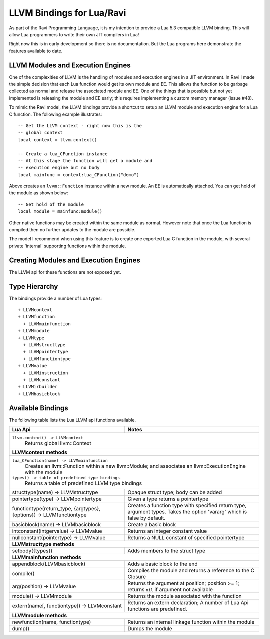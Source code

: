 LLVM Bindings for Lua/Ravi
==========================

As part of the Ravi Programming Language, it is my intention to provide a Lua 5.3 compatible LLVM binding.
This will allow Lua programmers to write their own JIT compilers in Lua!

Right now this is in early development so there is no documentation. But the Lua programs here
demonstrate the features available to date.

LLVM Modules and Execution Engines
----------------------------------
One of the complexities of LLVM is the handling of modules and execution engines in a JIT environment. In Ravi I made the simple decision that each Lua function would get its own module and EE. This allows the function to be
garbage collected as normal and release the associated module and EE. One of 
the things that is possible but not yet implemented is releasing the module 
and EE early; this requires implementing a custom memory manager (issue #48).

To mimic the Ravi model, the LLVM bindings provide a shortcut to setup 
an LLVM module and execution engine for a Lua C function. The following example
illustrates::

  -- Get the LLVM context - right now this is the
  -- global context
  local context = llvm.context()

  -- Create a lua_CFunction instance
  -- At this stage the function will get a module and 
  -- execution engine but no body
  local mainfunc = context:lua_CFunction("demo")

Above creates an ``lvvm::Function`` instance within a new module. An EE is 
automatically attached. You can get hold of the module as shown below::

  -- Get hold of the module
  local module = mainfunc:module()

Other native functions may be created within the same module as normal. However
note that once the Lua function is compiled then no further updates to the 
module are possible.

The model I recommend when using this feature is to create one exported
Lua C function in the module, with several private 'internal' supporting functions within the module.

Creating Modules and Execution Engines
--------------------------------------
The LLVM api for these functions are not exposed yet. 

Type Hierarchy
--------------
The bindings provide a number of Lua types::

  + LLVMcontext
  + LLVMfunction
    + LLVMmainfunction
  + LLVMmodule
  + LLVMtype
    + LLVMstructtype
    + LLVMpointertype
    + LLVMfunctiontype
  + LLVMvalue
    + LLVMinstruction
    + LLVMconstant
  + LLVMirbuilder
  + LLVMbasicblock  


Available Bindings
------------------
The following table lists the Lua LLVM api functions available.

+---------------------------------------------------+------------------------------------------+
| Lua Api                                           | Notes                                    |
+===================================================+==========================================+
| ``llvm.context() -> LLVMcontext``                                                            |
|   Returns global llvm::Context                                                               |
+---------------------------------------------------+------------------------------------------+
| **LLVMcontext methods**                                                                      |
+---------------------------------------------------+------------------------------------------+
| ``lua_CFunction(name) -> LLVMmainfunction``                                                  |
|   Creates an llvm::Function within a new llvm::Module; and associates an                     |
|   llvm::ExecutionEngine with the module                                                      |
| ``types() -> table of predefined type bindings``                                             |
|   Returns a table of predefined LLVM type bindings                                           |
+---------------------------------------------------+------------------------------------------+
| structtype(name) -> LLVMstructtype                | Opaque struct type; body can be added    |
+---------------------------------------------------+------------------------------------------+
| pointertype(type) -> LLVMpointertype              | Given a type returns a pointertype       |
+---------------------------------------------------+------------------------------------------+
| functiontype(return_type, {argtypes}, {options})  | Creates a function type with specified   |
| -> LLVMfunctiontype                               | return type, argument types. Takes the   |
|                                                   | option 'vararg' which is false by        |
|                                                   | default.                                 |
+---------------------------------------------------+------------------------------------------+
| basicblock(name) -> LLVMbasicblock                | Create a basic block                     |
+---------------------------------------------------+------------------------------------------+
| intconstant(intgervalue) -> LLVMvalue             | Returns an integer constant value        |
+---------------------------------------------------+------------------------------------------+
| nullconstant(pointertype) -> LLVMvalue            | Returns a NULL constant of specified     |
|                                                   | pointertype                              |
+---------------------------------------------------+------------------------------------------+
| **LLVMstructtype methods**                                                                   |
+---------------------------------------------------+------------------------------------------+
| setbody({types})                                  | Adds members to the struct type          |
+---------------------------------------------------+------------------------------------------+
| **LLVMmainfunction methods**                                                                 |
+---------------------------------------------------+------------------------------------------+
| appendblock(LLVMbasicblock)                       | Adds a basic block to the end            |
+---------------------------------------------------+------------------------------------------+
| compile()                                         | Compiles the module and returns a        |
|                                                   | reference to the C Closure               |
+---------------------------------------------------+------------------------------------------+
| arg(position) -> LLVMvalue                        | Returns the argument at position;        |
|                                                   | position >= 1; returns ``nil`` if        |
|                                                   | argument not available                   |
+---------------------------------------------------+------------------------------------------+
| module() -> LLVMmodule                            | Returns the module associated with the   |
|                                                   | function                                 |
+---------------------------------------------------+------------------------------------------+
| extern(name[, functiontype]) -> LLVMconstant      | Returns an extern declaration;           |
|                                                   | A number of Lua Api functions are        |
|                                                   | predefined.                              |
+---------------------------------------------------+------------------------------------------+
| **LLVMmodule methods**                                                                       |
+---------------------------------------------------+------------------------------------------+
| newfunction(name, functiontype)                   | Returns an internal linkage function     |
|                                                   | within the module                        |
+---------------------------------------------------+------------------------------------------+
| dump()                                            | Dumps the module                         |
+---------------------------------------------------+------------------------------------------+

